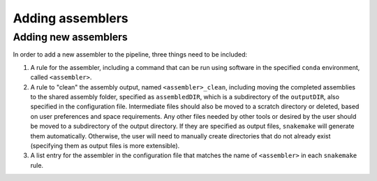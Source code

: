 Adding assemblers
=================

.. _assemblers: 

Adding new assemblers
---------------------

In order to add a new assembler to the pipeline, three things need to be included:

1. A rule for the assembler, including a command that can be run using software in the specified ``conda`` environment, called ``<assembler>``.
2. A rule to "clean" the assembly output, named ``<assembler>_clean``, including moving the completed assemblies to the shared assembly folder, specified as ``assembledDIR``, which is a subdirectory of the ``outputDIR``, also specified in the configuration file. Intermediate files should also be moved to a scratch directory or deleted, based on user preferences and space requirements. Any other files needed by other tools or desired by the user should be moved to a subdirectory of the output directory. If they are specified as output files, ``snakemake`` will generate them automatically. Otherwise, the user will need to manually create directories that do not already exist (specifying them as output files is more extensible). 
3. A list entry for the assembler in the configuration file that matches the name of ``<assembler>`` in each ``snakemake`` rule. 